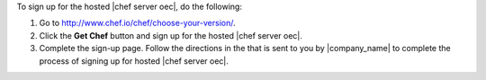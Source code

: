 .. This is an included how-to. 


To sign up for the hosted |chef server oec|, do the following:

#. Go to http://www.chef.io/chef/choose-your-version/.

#. Click the **Get Chef** button and sign up for the hosted |chef server oec|.

#. Complete the sign-up page. Follow the directions in the that is sent to you by |company_name| to complete the process of signing up for hosted |chef server oec|.
